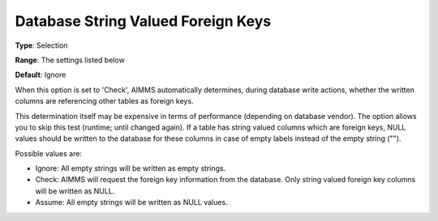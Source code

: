 

.. _Options_Database_String_Valued_Foreign_Keys:


Database String Valued Foreign Keys
===================================



**Type**:	Selection	

**Range**:	The settings listed below	

**Default**:	Ignore	



When this option is set to 'Check', AIMMS automatically determines, during database write actions, whether the written columns are referencing other tables as foreign keys.



This determination itself may be expensive in terms of performance (depending on database vendor). The option allows you to skip this test (runtime; until changed again). If a table has string valued columns which are foreign keys, NULL values should be written to the database for these columns in case of empty labels instead of the empty string ("").



Possible values are:



*	Ignore: All empty strings will be written as empty strings.
*	Check: AIMMS will request the foreign key information from the database. Only string valued foreign key columns will be written as NULL.
*	Assume: All empty strings will be written as NULL values.
